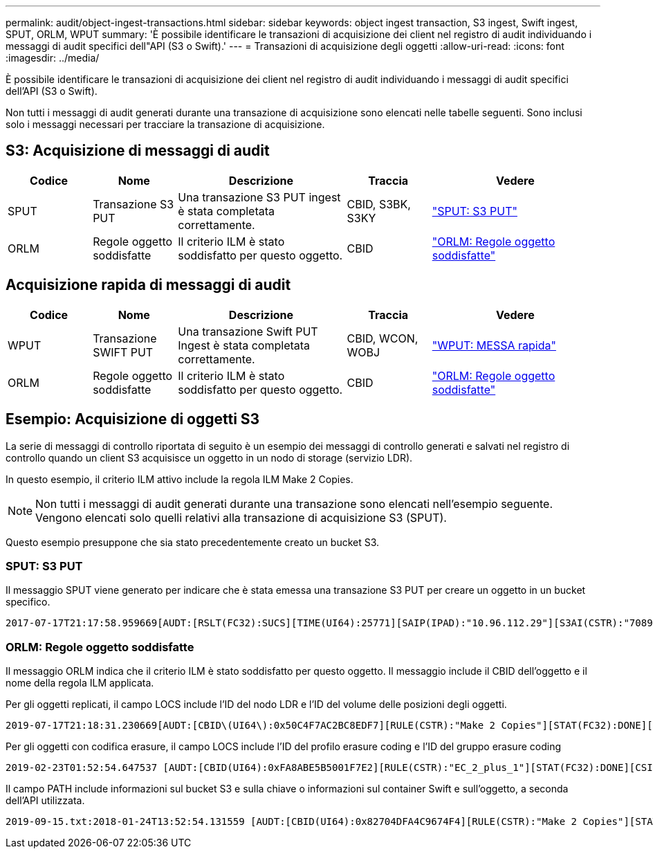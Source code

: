 ---
permalink: audit/object-ingest-transactions.html 
sidebar: sidebar 
keywords: object ingest transaction, S3 ingest, Swift ingest, SPUT, ORLM, WPUT 
summary: 'È possibile identificare le transazioni di acquisizione dei client nel registro di audit individuando i messaggi di audit specifici dell"API (S3 o Swift).' 
---
= Transazioni di acquisizione degli oggetti
:allow-uri-read: 
:icons: font
:imagesdir: ../media/


[role="lead"]
È possibile identificare le transazioni di acquisizione dei client nel registro di audit individuando i messaggi di audit specifici dell'API (S3 o Swift).

Non tutti i messaggi di audit generati durante una transazione di acquisizione sono elencati nelle tabelle seguenti. Sono inclusi solo i messaggi necessari per tracciare la transazione di acquisizione.



== S3: Acquisizione di messaggi di audit

[cols="1a,1a,2a,1a,2a"]
|===
| Codice | Nome | Descrizione | Traccia | Vedere 


 a| 
SPUT
 a| 
Transazione S3 PUT
 a| 
Una transazione S3 PUT ingest è stata completata correttamente.
 a| 
CBID, S3BK, S3KY
 a| 
link:sput-s3-put.html["SPUT: S3 PUT"]



 a| 
ORLM
 a| 
Regole oggetto soddisfatte
 a| 
Il criterio ILM è stato soddisfatto per questo oggetto.
 a| 
CBID
 a| 
link:orlm-object-rules-met.html["ORLM: Regole oggetto soddisfatte"]

|===


== Acquisizione rapida di messaggi di audit

[cols="1a,1a,2a,1a,2a"]
|===
| Codice | Nome | Descrizione | Traccia | Vedere 


 a| 
WPUT
 a| 
Transazione SWIFT PUT
 a| 
Una transazione Swift PUT Ingest è stata completata correttamente.
 a| 
CBID, WCON, WOBJ
 a| 
link:wput-swift-put.html["WPUT: MESSA rapida"]



 a| 
ORLM
 a| 
Regole oggetto soddisfatte
 a| 
Il criterio ILM è stato soddisfatto per questo oggetto.
 a| 
CBID
 a| 
link:orlm-object-rules-met.html["ORLM: Regole oggetto soddisfatte"]

|===


== Esempio: Acquisizione di oggetti S3

La serie di messaggi di controllo riportata di seguito è un esempio dei messaggi di controllo generati e salvati nel registro di controllo quando un client S3 acquisisce un oggetto in un nodo di storage (servizio LDR).

In questo esempio, il criterio ILM attivo include la regola ILM Make 2 Copies.


NOTE: Non tutti i messaggi di audit generati durante una transazione sono elencati nell'esempio seguente. Vengono elencati solo quelli relativi alla transazione di acquisizione S3 (SPUT).

Questo esempio presuppone che sia stato precedentemente creato un bucket S3.



=== SPUT: S3 PUT

Il messaggio SPUT viene generato per indicare che è stata emessa una transazione S3 PUT per creare un oggetto in un bucket specifico.

[listing, subs="specialcharacters,quotes"]
----
2017-07-17T21:17:58.959669[AUDT:[RSLT(FC32):SUCS][TIME(UI64):25771][SAIP(IPAD):"10.96.112.29"][S3AI(CSTR):"70899244468554783528"][SACC(CSTR):"test"][S3AK(CSTR):"SGKHyalRU_5cLflqajtaFmxJn946lAWRJfBF33gAOg=="][SUSR(CSTR):"urn:sgws:identity::70899244468554783528:root"][SBAI(CSTR):"70899244468554783528"][SBAC(CSTR):"test"][S3BK(CSTR):"example"][S3KY(CSTR):"testobject-0-3"][CBID\(UI64\):0x8EF52DF8025E63A8][CSIZ(UI64):30720][AVER(UI32):10][ATIM(UI64):150032627859669][ATYP\(FC32\):SPUT][ANID(UI32):12086324][AMID(FC32):S3RQ][ATID(UI64):14399932238768197038]]
----


=== ORLM: Regole oggetto soddisfatte

Il messaggio ORLM indica che il criterio ILM è stato soddisfatto per questo oggetto. Il messaggio include il CBID dell'oggetto e il nome della regola ILM applicata.

Per gli oggetti replicati, il campo LOCS include l'ID del nodo LDR e l'ID del volume delle posizioni degli oggetti.

[listing, subs="specialcharacters,quotes"]
----
2019-07-17T21:18:31.230669[AUDT:[CBID\(UI64\):0x50C4F7AC2BC8EDF7][RULE(CSTR):"Make 2 Copies"][STAT(FC32):DONE][CSIZ(UI64):0][UUID(CSTR):"0B344E18-98ED-4F22-A6C8-A93ED68F8D3F"][LOCS(CSTR):"CLDI 12828634 2148730112, CLDI 12745543 2147552014"][RSLT(FC32):SUCS][AVER(UI32):10][ATYP\(FC32\):ORLM][ATIM(UI64):1563398230669][ATID(UI64):15494889725796157557][ANID(UI32):13100453][AMID(FC32):BCMS]]
----
Per gli oggetti con codifica erasure, il campo LOCS include l'ID del profilo erasure coding e l'ID del gruppo erasure coding

[listing, subs="specialcharacters,quotes"]
----
2019-02-23T01:52:54.647537 [AUDT:[CBID(UI64):0xFA8ABE5B5001F7E2][RULE(CSTR):"EC_2_plus_1"][STAT(FC32):DONE][CSIZ(UI64):10000][UUID(CSTR):"E291E456-D11A-4701-8F51-D2F7CC9AFECA"][LOCS(CSTR):"CLEC 1 A471E45D-A400-47C7-86AC-12E77F229831"][RSLT(FC32):SUCS][AVER(UI32):10][ATIM(UI64):1550929974537]\[ATYP\(FC32\):ORLM\][ANID(UI32):12355278][AMID(FC32):ILMX][ATID(UI64):4168559046473725560]]
----
Il campo PATH include informazioni sul bucket S3 e sulla chiave o informazioni sul container Swift e sull'oggetto, a seconda dell'API utilizzata.

[listing]
----
2019-09-15.txt:2018-01-24T13:52:54.131559 [AUDT:[CBID(UI64):0x82704DFA4C9674F4][RULE(CSTR):"Make 2 Copies"][STAT(FC32):DONE][CSIZ(UI64):3145729][UUID(CSTR):"8C1C9CAC-22BB-4880-9115-CE604F8CE687"][PATH(CSTR):"frisbee_Bucket1/GridDataTests151683676324774_1_1vf9d"][LOCS(CSTR):"CLDI 12525468, CLDI 12222978"][RSLT(FC32):SUCS][AVER(UI32):10][ATIM(UI64):1568555574559][ATYP(FC32):ORLM][ANID(UI32):12525468][AMID(FC32):OBDI][ATID(UI64):344833886538369336]]
----
